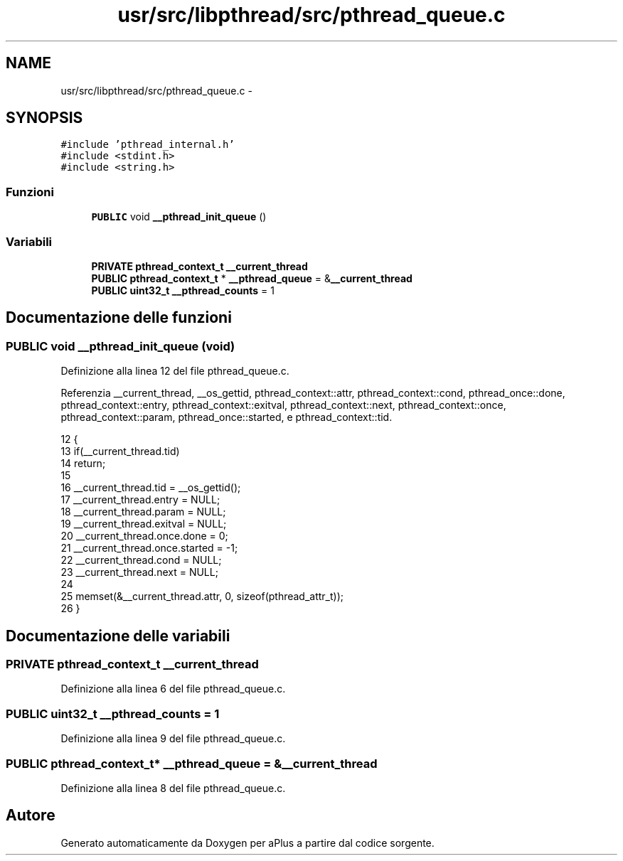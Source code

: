 .TH "usr/src/libpthread/src/pthread_queue.c" 3 "Dom 9 Nov 2014" "Version 0.1" "aPlus" \" -*- nroff -*-
.ad l
.nh
.SH NAME
usr/src/libpthread/src/pthread_queue.c \- 
.SH SYNOPSIS
.br
.PP
\fC#include 'pthread_internal\&.h'\fP
.br
\fC#include <stdint\&.h>\fP
.br
\fC#include <string\&.h>\fP
.br

.SS "Funzioni"

.in +1c
.ti -1c
.RI "\fBPUBLIC\fP void \fB__pthread_init_queue\fP ()"
.br
.in -1c
.SS "Variabili"

.in +1c
.ti -1c
.RI "\fBPRIVATE\fP \fBpthread_context_t\fP \fB__current_thread\fP"
.br
.ti -1c
.RI "\fBPUBLIC\fP \fBpthread_context_t\fP * \fB__pthread_queue\fP = &\fB__current_thread\fP"
.br
.ti -1c
.RI "\fBPUBLIC\fP \fBuint32_t\fP \fB__pthread_counts\fP = 1"
.br
.in -1c
.SH "Documentazione delle funzioni"
.PP 
.SS "\fBPUBLIC\fP void __pthread_init_queue (void)"

.PP
Definizione alla linea 12 del file pthread_queue\&.c\&.
.PP
Referenzia __current_thread, __os_gettid, pthread_context::attr, pthread_context::cond, pthread_once::done, pthread_context::entry, pthread_context::exitval, pthread_context::next, pthread_context::once, pthread_context::param, pthread_once::started, e pthread_context::tid\&.
.PP
.nf
12                                    {
13     if(__current_thread\&.tid)
14         return;
15 
16     __current_thread\&.tid = __os_gettid();
17     __current_thread\&.entry = NULL;
18     __current_thread\&.param = NULL;
19     __current_thread\&.exitval = NULL;
20     __current_thread\&.once\&.done = 0;
21     __current_thread\&.once\&.started = -1;
22     __current_thread\&.cond = NULL;
23     __current_thread\&.next = NULL;
24 
25     memset(&__current_thread\&.attr, 0, sizeof(pthread_attr_t));
26 }
.fi
.SH "Documentazione delle variabili"
.PP 
.SS "\fBPRIVATE\fP \fBpthread_context_t\fP __current_thread"

.PP
Definizione alla linea 6 del file pthread_queue\&.c\&.
.SS "\fBPUBLIC\fP \fBuint32_t\fP __pthread_counts = 1"

.PP
Definizione alla linea 9 del file pthread_queue\&.c\&.
.SS "\fBPUBLIC\fP \fBpthread_context_t\fP* __pthread_queue = &\fB__current_thread\fP"

.PP
Definizione alla linea 8 del file pthread_queue\&.c\&.
.SH "Autore"
.PP 
Generato automaticamente da Doxygen per aPlus a partire dal codice sorgente\&.

